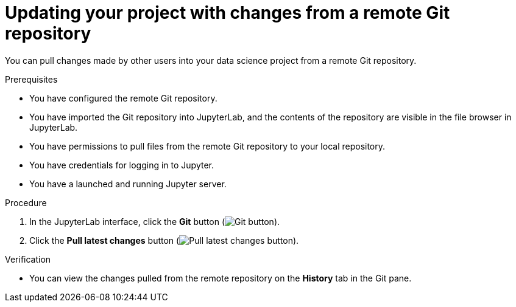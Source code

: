 :_module-type: PROCEDURE

[id='updating-your-project-with-changes-from-a-remote-git-repository_{context}']
= Updating your project with changes from a remote Git repository

[role='_abstract']
You can pull changes made by other users into your data science project from a remote Git repository.

.Prerequisites
* You have configured the remote Git repository.
* You have imported the Git repository into JupyterLab, and the contents of the repository are visible in the file browser in JupyterLab.
* You have permissions to pull files from the remote Git repository to your local repository.
* You have credentials for logging in to Jupyter.
* You have a launched and running Jupyter server.

.Procedure
. In the JupyterLab interface, click the *Git* button (image:images/jupyter-git-sidebar.png[Git button]).
. Click the *Pull latest changes* button (image:images/jupyter-git-pull-button.png[Pull latest changes button]).


.Verification
* You can view the changes pulled from the remote repository on the *History* tab in the Git pane.


// [role="_additional-resources"]
//.Additional resources
// * TODO or delete
